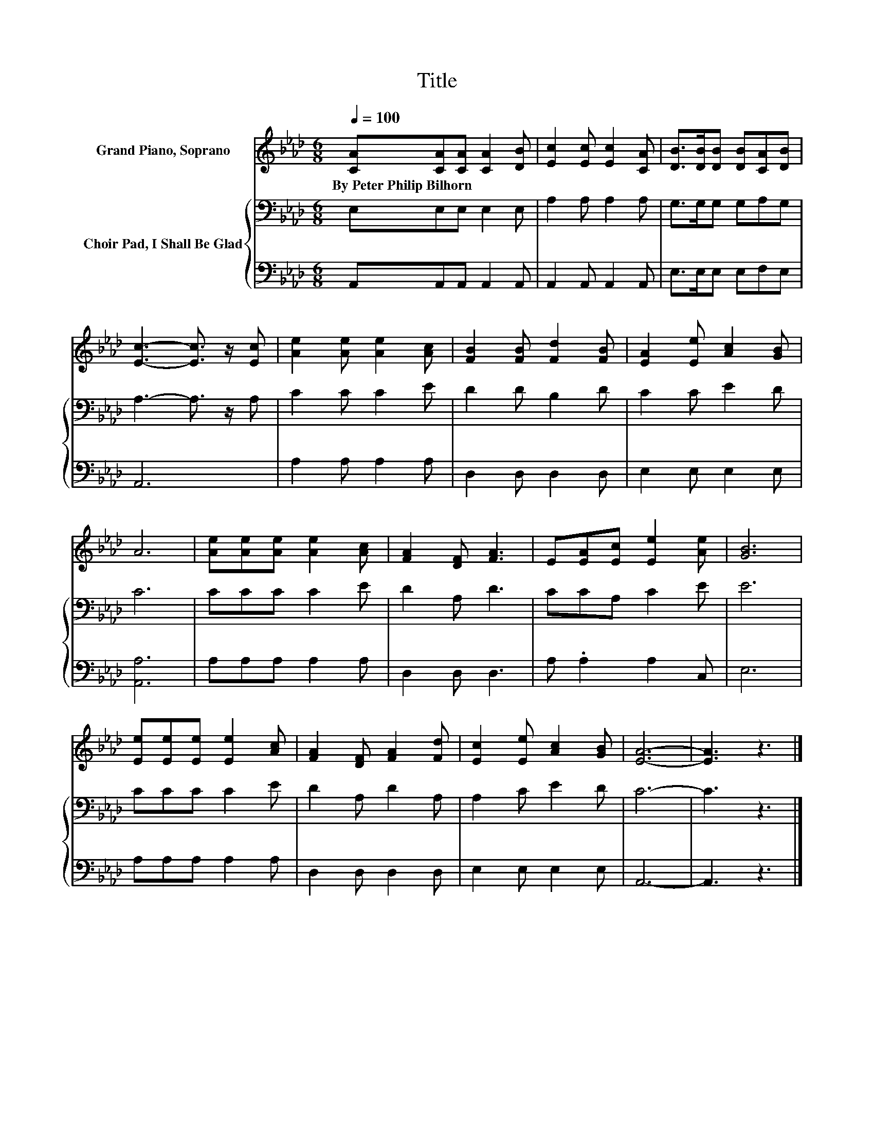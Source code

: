 X:1
T:Title
%%score 1 { 2 | 3 }
L:1/8
Q:1/4=100
M:6/8
K:Ab
V:1 treble nm="Grand Piano, Soprano"
V:2 bass nm="Choir Pad, I Shall Be Glad"
V:3 bass 
V:1
 [CA][CA][CA] [CA]2 [DB] | [Ec]2 [Ec] [Ec]2 [CA] | [DB]>[DB][DB] [DB][CA][DB] | %3
w: By~Peter~Philip~Bilhorn * * * *|||
 [Ec]3- [Ec]3/2 z/ [Ec] | [Ae]2 [Ae] [Ae]2 [Ac] | [FB]2 [FB] [Fd]2 [FB] | [EA]2 [Ee] [Ac]2 [GB] | %7
w: ||||
 A6 | [Ae][Ae][Ae] [Ae]2 [Ac] | [FA]2 [DF] [FA]3 | E[EA][Ec] [Ee]2 [Ae] | [GB]6 | %12
w: |||||
 [Ee][Ee][Ee] [Ee]2 [Ac] | [FA]2 [DF] [FA]2 [Fd] | [Ec]2 [Ee] [Ac]2 [GB] | [EA]6- | [EA]3 z3 |] %17
w: |||||
V:2
 E,E,E, E,2 E, | A,2 A, A,2 A, | G,>G,G, G,A,G, | A,3- A,3/2 z/ A, | C2 C C2 E | D2 D B,2 D | %6
 C2 C E2 D | C6 | CCC C2 E | D2 A, D3 | CCA, C2 E | E6 | CCC C2 E | D2 A, D2 A, | A,2 C E2 D | %15
 C6- | C3 z3 |] %17
V:3
 A,,A,,A,, A,,2 A,, | A,,2 A,, A,,2 A,, | E,>E,E, E,F,E, | A,,6 | A,2 A, A,2 A, | D,2 D, D,2 D, | %6
 E,2 E, E,2 E, | [A,,A,]6 | A,A,A, A,2 A, | D,2 D, D,3 | A, .A,2 A,2 C, | E,6 | A,A,A, A,2 A, | %13
 D,2 D, D,2 D, | E,2 E, E,2 E, | A,,6- | A,,3 z3 |] %17

